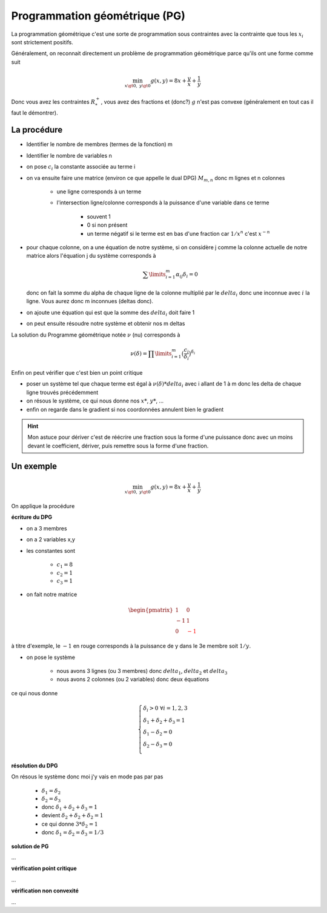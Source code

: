 ================================
Programmation géométrique (PG)
================================

La programmation géométrique c'est une sorte de programmation sous contraintes
avec la contrainte que tous les :math:`x_i` sont strictement positifs.

Généralement, on reconnait directement un problème de programmation géométrique
parce qu'ils ont une forme comme suit

.. math::

	\min_{x \gt 0,\ \ y \gt 0} g(x, y) = 8x + \frac{y}{x}+ \frac{1}{y}

Donc vous avez les contraintes :math:`R^+_*`, vous avez des fractions
et (donc?) :math:`g` n'est pas convexe (généralement en tout cas il faut le démontrer).

La procédure
**************

* Identifier le nombre de membres (termes de la fonction) m
* Identifier le nombre de variables n
* on pose :math:`c_i` la constante associée au terme i
* on va ensuite faire une matrice (environ ce que appelle le dual DPG) :math:`M_{m,n}` donc m lignes et n colonnes

	* une ligne corresponds à un terme
	* l'intersection ligne/colonne corresponds à la puissance d'une variable dans ce terme

		* souvent 1
		* 0 si non présent
		* un terme négatif si le terme est en bas d'une fraction car :math:`1/x^n` c'est :math:`x^{-n}`

*

	pour chaque colonne, on a une équation de notre système, si on considère j comme la colonne actuelle
	de notre matrice alors l'équation j du système corresponds à

	.. math::

		\sum\limits_{i=1}^{m} \alpha_{ij}\delta_{i} = 0

	donc on fait la somme du alpha de chaque ligne de la colonne multiplié par le :math:`delta_i`
	donc une inconnue avec :math:`i` la ligne. Vous aurez donc m inconnues (deltas donc).

* on ajoute une équation qui est que la somme des :math:`delta_i` doit faire 1
* on peut ensuite résoudre notre système et obtenir nos m deltas

La solution du Programme géométrique notée :math:`\nu` (nu) corresponds à

.. math::

	\nu(\delta)=\prod\limits_{i=1}^{m} \big( \frac{c_{i}}{\delta_{i}}\big)^{\delta_{i}}

Enfin on peut vérifier que c'est bien un point critique

*

	poser un système tel que chaque terme est égal à :math:`\nu(\delta) * delta_i` avec
	i allant de 1 à m donc les delta de chaque ligne trouvés précédemment

* on résous le système, ce qui nous donne nos :math:`x*`, :math:`y*`, ...
* enfin on regarde dans le gradient si nos coordonnées annulent bien le gradient

.. hint::

	Mon astuce pour dériver c'est de réécrire une fraction sous la forme d'une puissance donc
	avec un moins devant le coefficient, dériver, puis remettre sous la forme d'une fraction.

Un exemple
**************

.. math::

	\min_{x \gt 0,\ \ y \gt 0} g(x, y) = 8x + \frac{y}{x}+ \frac{1}{y}

On applique la procédure

**écriture du DPG**

* on a 3 membres
* on a 2 variables x,y
* les constantes sont

	* :math:`c_1 = 8`
	* :math:`c_2 = 1`
	* :math:`c_3 = 1`

* on fait notre matrice

.. math::

	\begin{pmatrix}
	1 & 0 \\
	-1 & 1 \\
	0 & \color{red}{-1}
	\end{pmatrix}

à titre d'exemple, le :math:`-1` en rouge corresponds à la puissance de y dans le 3e membre
soit :math:`1/y`.

* on pose le système

	* nous avons 3 lignes (ou 3 membres) donc :math:`delta_1`, :math:`delta_2` et :math:`delta_3`
	* nous avons 2 colonnes (ou 2 variables) donc deux équations

ce qui nous donne

.. math::

		\left\lbrace\begin{array}{l}
		\delta_{i}>0  \,\,\forall i=1,2,3  \\
		\delta_{1} + \delta_{2} + \delta_{3} = 1 \\
		\delta_{1} - \delta_{2} =0 \\
		\delta_{2} - \delta_{3} =0 \\
		\end{array}\right.

**résolution du DPG**

On résous le système donc moi j'y vais en mode pas par pas

	* :math:`\delta_{1} = \delta_{2}`
	* :math:`\delta_{2} = \delta_{3}`
	* donc :math:`\delta_{1} + \delta_{2} + \delta_{3} = 1`
	* devient :math:`\delta_{2} + \delta_{2} + \delta_{2} = 1`
	* ce qui donne :math:`3 * \delta_{2} = 1`
	* donc :math:`\delta_{1} = \delta_{2} = \delta_{3} = 1/3`

**solution de PG**

...

**vérification point critique**

...

**vérification non convexité**

...